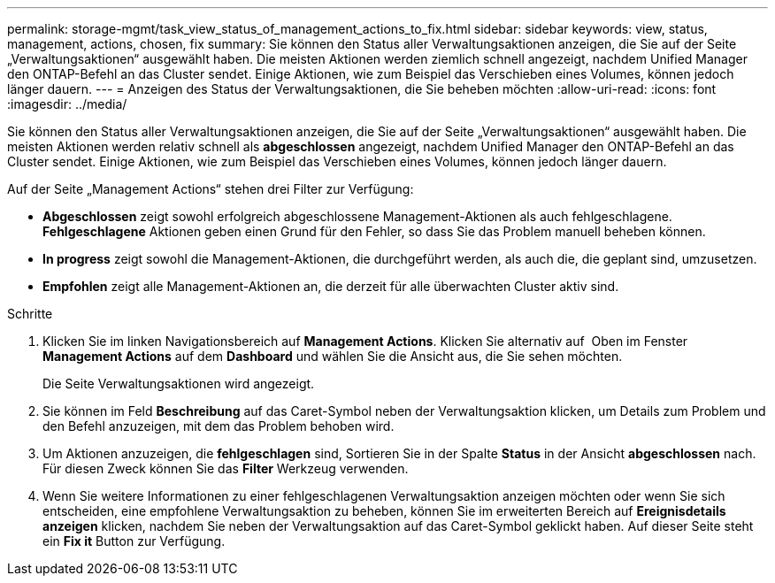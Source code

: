---
permalink: storage-mgmt/task_view_status_of_management_actions_to_fix.html 
sidebar: sidebar 
keywords: view, status, management, actions, chosen, fix 
summary: Sie können den Status aller Verwaltungsaktionen anzeigen, die Sie auf der Seite „Verwaltungsaktionen“ ausgewählt haben. Die meisten Aktionen werden ziemlich schnell angezeigt, nachdem Unified Manager den ONTAP-Befehl an das Cluster sendet. Einige Aktionen, wie zum Beispiel das Verschieben eines Volumes, können jedoch länger dauern. 
---
= Anzeigen des Status der Verwaltungsaktionen, die Sie beheben möchten
:allow-uri-read: 
:icons: font
:imagesdir: ../media/


[role="lead"]
Sie können den Status aller Verwaltungsaktionen anzeigen, die Sie auf der Seite „Verwaltungsaktionen“ ausgewählt haben. Die meisten Aktionen werden relativ schnell als *abgeschlossen* angezeigt, nachdem Unified Manager den ONTAP-Befehl an das Cluster sendet. Einige Aktionen, wie zum Beispiel das Verschieben eines Volumes, können jedoch länger dauern.

Auf der Seite „Management Actions“ stehen drei Filter zur Verfügung:

* *Abgeschlossen* zeigt sowohl erfolgreich abgeschlossene Management-Aktionen als auch fehlgeschlagene. *Fehlgeschlagene* Aktionen geben einen Grund für den Fehler, so dass Sie das Problem manuell beheben können.
* *In progress* zeigt sowohl die Management-Aktionen, die durchgeführt werden, als auch die, die geplant sind, umzusetzen.
* *Empfohlen* zeigt alle Management-Aktionen an, die derzeit für alle überwachten Cluster aktiv sind.


.Schritte
. Klicken Sie im linken Navigationsbereich auf *Management Actions*. Klicken Sie alternativ auf image:../media/more_icon.gif[""] Oben im Fenster *Management Actions* auf dem *Dashboard* und wählen Sie die Ansicht aus, die Sie sehen möchten.
+
Die Seite Verwaltungsaktionen wird angezeigt.

. Sie können im Feld *Beschreibung* auf das Caret-Symbol neben der Verwaltungsaktion klicken, um Details zum Problem und den Befehl anzuzeigen, mit dem das Problem behoben wird.
. Um Aktionen anzuzeigen, die *fehlgeschlagen* sind, Sortieren Sie in der Spalte *Status* in der Ansicht *abgeschlossen* nach. Für diesen Zweck können Sie das *Filter* Werkzeug verwenden.
. Wenn Sie weitere Informationen zu einer fehlgeschlagenen Verwaltungsaktion anzeigen möchten oder wenn Sie sich entscheiden, eine empfohlene Verwaltungsaktion zu beheben, können Sie im erweiterten Bereich auf *Ereignisdetails anzeigen* klicken, nachdem Sie neben der Verwaltungsaktion auf das Caret-Symbol geklickt haben. Auf dieser Seite steht ein *Fix it* Button zur Verfügung.

